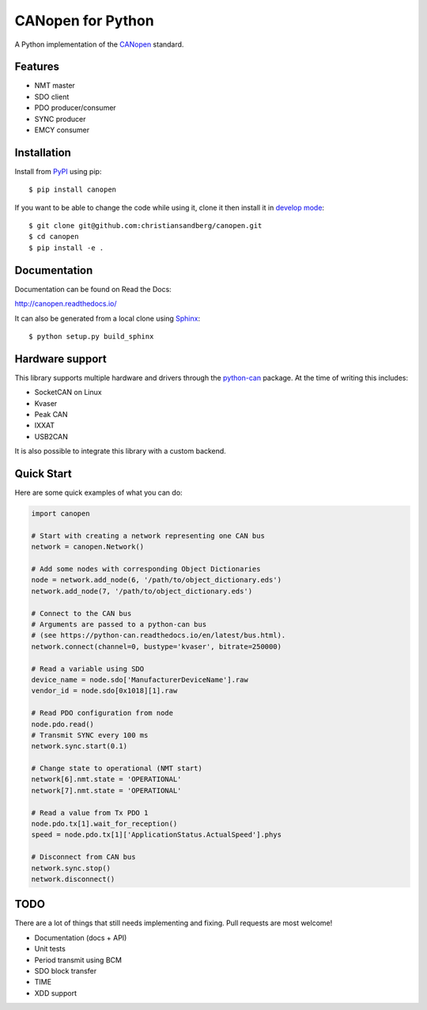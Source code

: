 CANopen for Python
==================

A Python implementation of the CANopen_ standard.


Features
--------

* NMT master
* SDO client
* PDO producer/consumer
* SYNC producer
* EMCY consumer


Installation
------------

Install from PyPI_ using pip::

    $ pip install canopen

If you want to be able to change the code while using it, clone it then install
it in `develop mode`_::

    $ git clone git@github.com:christiansandberg/canopen.git
    $ cd canopen
    $ pip install -e .


Documentation
-------------

Documentation can be found on Read the Docs:

http://canopen.readthedocs.io/

It can also be generated from a local clone using Sphinx_::

    $ python setup.py build_sphinx


Hardware support
----------------

This library supports multiple hardware and drivers through the python-can_ package.
At the time of writing this includes:

* SocketCAN on Linux
* Kvaser
* Peak CAN
* IXXAT
* USB2CAN

It is also possible to integrate this library with a custom backend.


Quick Start
-----------

Here are some quick examples of what you can do:


.. code-block:: python

    import canopen

    # Start with creating a network representing one CAN bus
    network = canopen.Network()

    # Add some nodes with corresponding Object Dictionaries
    node = network.add_node(6, '/path/to/object_dictionary.eds')
    network.add_node(7, '/path/to/object_dictionary.eds')

    # Connect to the CAN bus
    # Arguments are passed to a python-can bus
    # (see https://python-can.readthedocs.io/en/latest/bus.html).
    network.connect(channel=0, bustype='kvaser', bitrate=250000)

    # Read a variable using SDO
    device_name = node.sdo['ManufacturerDeviceName'].raw
    vendor_id = node.sdo[0x1018][1].raw

    # Read PDO configuration from node
    node.pdo.read()
    # Transmit SYNC every 100 ms
    network.sync.start(0.1)

    # Change state to operational (NMT start)
    network[6].nmt.state = 'OPERATIONAL'
    network[7].nmt.state = 'OPERATIONAL'

    # Read a value from Tx PDO 1
    node.pdo.tx[1].wait_for_reception()
    speed = node.pdo.tx[1]['ApplicationStatus.ActualSpeed'].phys

    # Disconnect from CAN bus
    network.sync.stop()
    network.disconnect()


TODO
----

There are a lot of things that still needs implementing and fixing.
Pull requests are most welcome!

* Documentation (docs + API)
* Unit tests
* Period transmit using BCM
* SDO block transfer
* TIME
* XDD support


.. _PyPI: https://pypi.python.org/pypi/canopen
.. _CANopen: https://en.wikipedia.org/wiki/CANopen
.. _python-can: https://python-can.readthedocs.org/en/stable/
.. _Sphinx: http://www.sphinx-doc.org/
.. _develop mode: https://packaging.python.org/distributing/#working-in-development-mode

